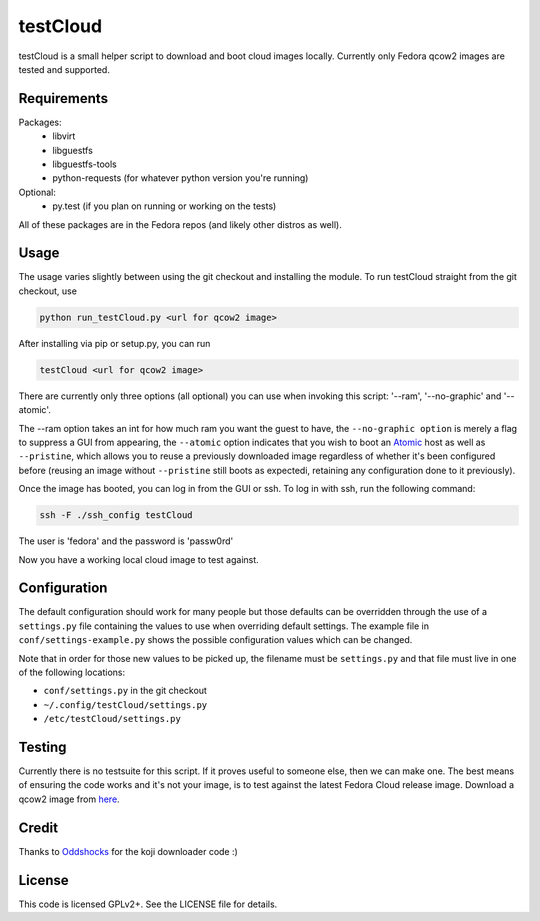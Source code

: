 #########
testCloud
#########

testCloud is a small helper script to download and boot cloud images locally.
Currently only Fedora qcow2 images are tested and supported.

Requirements
------------

Packages:
 - libvirt
 - libguestfs
 - libguestfs-tools
 - python-requests (for whatever python version you're running)

Optional:
 - py.test (if you plan on running or working on the tests)

All of these packages are in the Fedora repos (and likely other distros as
well).

Usage
-----

The usage varies slightly between using the git checkout and installing the
module. To run testCloud straight from the git checkout, use

.. code:: bash

    python run_testCloud.py <url for qcow2 image>

After installing via pip or setup.py, you can run

.. code:: bash

    testCloud <url for qcow2 image>

There are currently only three options (all optional) you can use when invoking
this script: '--ram', '--no-graphic' and '--atomic'.

The --ram option takes an int for how much ram you want the guest to have, the
``--no-graphic option`` is merely a flag to suppress a GUI from appearing, the
``--atomic`` option indicates that you wish to boot an
`Atomic <http://projectatomic.io>`_ host as well as ``--pristine``, which allows you
to reuse a previously downloaded image regardless of whether it's been
configured before (reusing an image without ``--pristine`` still boots as 
expectedi, retaining any configuration done to it previously).

Once the image has booted, you can log in from the GUI or ssh. To log in with 
ssh, run the following command:

.. code:: bash

    ssh -F ./ssh_config testCloud

The user is 'fedora' and the password is 'passw0rd'

Now you have a working local cloud image to test against.

Configuration
-------------

The default configuration should work for many people but those defaults can
be overridden through the use of a ``settings.py`` file containing the values to
use when overriding default settings. The example file in
``conf/settings-example.py`` shows the possible configuration values which can
be changed.

Note that in order for those new values to be picked up, the filename must be
``settings.py`` and that file must live in one of the following locations:

- ``conf/settings.py`` in the git checkout
- ``~/.config/testCloud/settings.py``
- ``/etc/testCloud/settings.py``

Testing
-------

Currently there is no testsuite for this script. If it proves useful to someone
else, then we can make one. The best means of ensuring the code works and it's
not your image, is to test against the latest Fedora Cloud release image. Download
a qcow2 image from `here <http://cloud.fedoraproject.org/>`_.

Credit
------

Thanks to `Oddshocks <https://github.com/oddshocks>`_ for the koji downloader code :)

License
-------

This code is licensed GPLv2+. See the LICENSE file for details.
